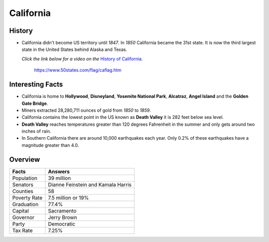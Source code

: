 California
==========
History
-------
* California didn't become US territory until
  *1847*. In *1850* California became the 31st state.
  It is now the third largest state in the United
  States behind Alaska and Texas.
  
  *Click the link below for a video on the* `History
  of California. <https://www.youtube.com/watch?v=RCMnnJY7dEI>`_


 .. figure:: california.jpg
    :width: 60%

    https://www.50states.com/flag/caflag.htm
 
Interesting Facts
-----------------
* California is home to **Hollywood**, **Disneyland**, 
  **Yosemite National Park**, **Alcatraz**, **Angel Island**
  and the **Golden Gate Bridge**.
  
* Miners extracted 28,280,711 ounces of gold from
  *1850* to *1859*.
  
* California contains the lowest point in the US
  known as **Death Valley** it is 282 feet below sea
  level.
  
* **Death Valley** reaches temperatures greater than 
  120 degrees Fahrenheit in the summer and only
  gets around two inches of rain.
  
* In Southern California there are around 10,000
  earthquakes each year. Only 0.2% of these 
  earthquakes have a magnitude greater than 4.0.

Overview
---------

============== ====================================
Facts           Answers
============== ====================================
Population      39 million
Senators        Dianne Feinstein and Kamala Harris
Counties        58
Poverty Rate    7.5 million or 19%
Graduation      77.4%
Capital         Sacramento
Governor        Jerry Brown
Party           Democratic
Tax Rate        7.25%
============== ====================================
   
